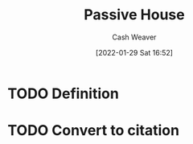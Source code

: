 :PROPERTIES:
:ID:       846cdec4-5f6c-4dd9-99a4-d30ea0b61180
:DIR:      /usr/local/google/home/cashweaver/proj/roam/attachments/846cdec4-5f6c-4dd9-99a4-d30ea0b61180
:END:
#+title: Passive House
#+author: Cash Weaver
#+date: [2022-01-29 Sat 16:52]
#+startup: overview
#+hugo_auto_set_lastmod: t
#+hugo_draft: t

* TODO Definition
* TODO Convert to citation
